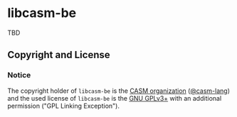 # 
#   Copyright (C) 2015-2024 CASM Organization <https://casm-lang.org>
#   All rights reserved.
# 
#   Developed by: Philipp Paulweber et al.
#   <https://github.com/casm-lang/libcasm-be/graphs/contributors>
# 
#   This file is part of libcasm-be.
# 
#   libcasm-be is free software: you can redistribute it and/or modify
#   it under the terms of the GNU General Public License as published by
#   the Free Software Foundation, either version 3 of the License, or
#   (at your option) any later version.
# 
#   libcasm-be is distributed in the hope that it will be useful,
#   but WITHOUT ANY WARRANTY; without even the implied warranty of
#   MERCHANTABILITY or FITNESS FOR A PARTICULAR PURPOSE. See the
#   GNU General Public License for more details.
# 
#   You should have received a copy of the GNU General Public License
#   along with libcasm-be. If not, see <http://www.gnu.org/licenses/>.
# 
#   Additional permission under GNU GPL version 3 section 7
# 
#   libcasm-be is distributed under the terms of the GNU General Public License
#   with the following clarification and special exception: Linking libcasm-be
#   statically or dynamically with other modules is making a combined work
#   based on libcasm-be. Thus, the terms and conditions of the GNU General
#   Public License cover the whole combination. As a special exception,
#   the copyright holders of libcasm-be give you permission to link libcasm-be
#   with independent modules to produce an executable, regardless of the
#   license terms of these independent modules, and to copy and distribute
#   the resulting executable under terms of your choice, provided that you
#   also meet, for each linked independent module, the terms and conditions
#   of the license of that module. An independent module is a module which
#   is not derived from or based on libcasm-be. If you modify libcasm-be, you
#   may extend this exception to your version of the library, but you are
#   not obliged to do so. If you do not wish to do so, delete this exception
#   statement from your version.
# 
[[https://github.com/casm-lang/casm-lang.logo/raw/master/etc/headline.png]]

* libcasm-be

TBD

** Copyright and License

*** Notice

The copyright holder of 
=libcasm-be= is the [[https://casm-lang.org][CASM organization]] ([[https://github.com/casm-lang][@casm-lang]]) 
and the used license of 
=libcasm-be= is the [[https://www.gnu.org/licenses/gpl-3.0.html][GNU GPLv3+]]
with an additional permission ("GPL Linking Exception").
